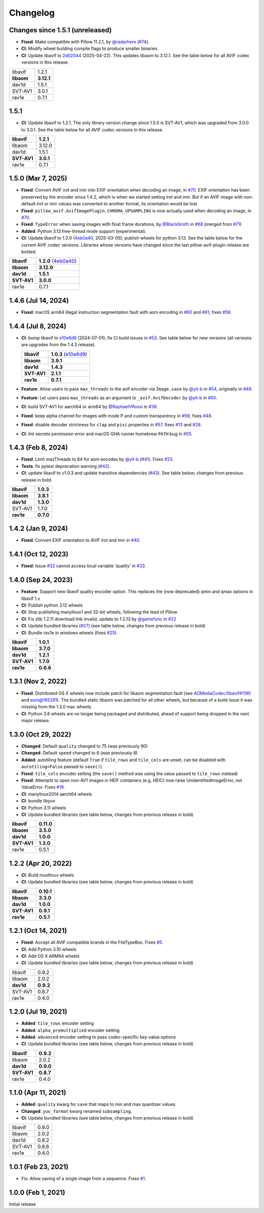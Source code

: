 Changelog
=========

Changes since 1.5.1 (unreleased)
--------------------------------

* **Fixed**: Make compatible with Pillow 11.2.1, by `@radarhere`_ (`#74`_).
* **CI**: Modify wheel building compile flags to produce smaller binaries.
* **CI**: Update libavif to `2d02044`_ (2025-04-22). This updates libaom to
  3.12.1. See the table below for all AVIF codec versions in this release.

.. table::

  ===========  ==========
  libavif      1.2.1
  **libaom**   **3.12.1**
  dav1d        1.5.1
  SVT-AV1      3.0.1
  rav1e        0.7.1
  ===========  ==========

.. _2d02044: https://github.com/AOMediaCodec/libavif/commit/2d0204485a30446d82770c115e0a4d61e2819f23
.. _#74: https://github.com/fdintino/pillow-avif-plugin/pull/74
.. _@radarhere: https://github.com/radarhere

1.5.1
-----

* **CI**: Update libavif to 1.2.1. The only library version change since
  1.5.0 is SVT-AV1, which was upgraded from 3.0.0 to 3.0.1. See the table
  below for all AVIF codec versions in this release.

.. table::

  ===========  ==========
  **libavif**  **1.2.1**
  libaom       3.12.0
  dav1d        1.5.1
  **SVT-AV1**  **3.0.1**
  rav1e        0.7.1
  ===========  ==========

1.5.0 (Mar 7, 2025)
-------------------

* **Fixed**: Convert AVIF irot and imir into EXIF orientation when decoding
  an image, in `#70`_. EXIF orientation has been preserved by the encoder
  since 1.4.2, which is when we started setting irot and imir. But if an AVIF
  image with non-default irot or imir values was converted to another format,
  its orientation would be lost.
* **Fixed**: ``pillow_avif.AvifImagePlugin.CHROMA_UPSAMPLING`` is now actually
  used when decoding an image, in `#70`_.
* **Fixed**: ``TypeError`` when saving images with float frame durations, by
  `@BlackSmith`_ in `#68`_ (merged from `#71`_)
* **Added**: Python 3.13 free-thread mode support (experimental).
*  **CI**: Update libavif to 1.2.0 (`4eb0a40`_, 2025-03-05); publish wheels
   for python 3.13. See the table below for the current AVIF codec versions.
   Libraries whose versions have changed since the last pillow-avif-plugin
   release are bolded.

.. table::

  ===========  ==========
  **libavif**  **1.2.0** (`4eb0a40`_)
  **libaom**   **3.12.0**
  **dav1d**    **1.5.1**
  **SVT-AV1**  **3.0.0**
  rav1e        0.7.1
  ===========  ==========

.. _#68: https://github.com/fdintino/pillow-avif-plugin/pull/68
.. _#70: https://github.com/fdintino/pillow-avif-plugin/pull/70
.. _#71: https://github.com/fdintino/pillow-avif-plugin/pull/71
.. _4eb0a40: https://github.com/AOMediaCodec/libavif/commit/4eb0a40fb06612adf53650a14c692eaf62c068e6
.. _@BlackSmith: https://github.com/BlackSmith

1.4.6 (Jul 14, 2024)
--------------------

* **Fixed**: macOS arm64 illegal instruction segmentation fault with aom
  encoding in `#60`_ and `#61`_; fixes `#59`_.

.. _#59: https://github.com/fdintino/pillow-avif-plugin/issues/59
.. _#60: https://github.com/fdintino/pillow-avif-plugin/pull/60
.. _#61: https://github.com/fdintino/pillow-avif-plugin/pull/61

1.4.4 (Jul 8, 2024)
-------------------

*  **CI**: bump libavif to `e10e6d9`_ (2024-07-01); fix CI build issues
   in `#53`_. See table below for new versions (all versions are
   upgrades from the 1.4.3 release).

   +------------------------------------+-------------------------+
   | **libavif**                        | **1.0.3** (`e10e6d9`_)  |
   +------------------------------------+-------------------------+
   | **libaom**                         | **3.9.1**               |
   +------------------------------------+-------------------------+
   | **dav1d**                          | **1.4.3**               |
   +------------------------------------+-------------------------+
   | **SVT-AV1**                        | **2.1.1**               |
   +------------------------------------+-------------------------+
   | **rav1e**                          | **0.7.1**               |
   +------------------------------------+-------------------------+

*  **Feature**: Allow users to pass ``max_threads`` to the avif encoder via
   ``Image.save`` by `@yit-b`_ in `#54`_, originally in `#49`_.

*  **Feature**: Let users pass ``max_threads`` as an argument to
   ``_avif.AvifDecoder`` by `@yit-b`_ in `#50`_.

*  **CI**: build SVT-AV1 for aarch64 or arm64 by `@RaphaelVRossi`_ in `#38`_.

*  **Fixed**: keep alpha channel for images with mode P and custom
   transparency in `#56`_; fixes `#48`_.

*  **Fixed**: disable decoder strictness for ``clap`` and ``pixi`` properties
   in `#57`_. fixes `#13`_ and `#28`_.

*  **CI**: lint secrets permission error and macOS GHA runner homebrew
   ``PATH`` bug in `#55`_.

.. _e10e6d9: https://github.com/AOMediaCodec/libavif/commit/e10e6d98e6d1dbcdd409859a924d1b607a1e06dc
.. _#53: https://github.com/fdintino/pillow-avif-plugin/pull/53
.. _#54: https://github.com/fdintino/pillow-avif-plugin/pull/54
.. _#49: https://github.com/fdintino/pillow-avif-plugin/pull/49
.. _#50: https://github.com/fdintino/pillow-avif-plugin/pull/50
.. _@RaphaelVRossi: https://github.com/RaphaelVRossi
.. _#38: https://github.com/fdintino/pillow-avif-plugin/pull/38
.. _#56: https://github.com/fdintino/pillow-avif-plugin/pull/56
.. _#48: https://github.com/fdintino/pillow-avif-plugin/issues/48
.. _#57: https://github.com/fdintino/pillow-avif-plugin/pull/57
.. _#13: https://github.com/fdintino/pillow-avif-plugin/issues/13
.. _#28: https://github.com/fdintino/pillow-avif-plugin/issues/28
.. _#55: https://github.com/fdintino/pillow-avif-plugin/pull/55

1.4.3 (Feb 8, 2024)
-------------------

-  **Fixed**: Limit maxThreads to 64 for aom encodes by `@yit-b`_ (`#41`_).
   Fixes `#23`_.
-  **Tests**: fix pytest deprecation warning (`#42`_).
-  **CI**: update libavif to v1.0.3 and update transitive dependencies (`#43`_).
   See table below; changes from previous release in bold.

=========== =========
**libavif** **1.0.3**
**libaom**  **3.8.1**
**dav1d**   **1.3.0**
SVT-AV1     1.7.0
**rav1e**   **0.7.0**
=========== =========

.. _@yit-b: https://github.com/yit-b
.. _#41: https://github.com/fdintino/pillow-avif-plugin/pull/41
.. _#42: https://github.com/fdintino/pillow-avif-plugin/pull/42
.. _#23: https://github.com/fdintino/pillow-avif-plugin/issues/23
.. _#43: https://github.com/fdintino/pillow-avif-plugin/pull/43

1.4.2 (Jan 9, 2024)
-------------------

* **Fixed**: Convert EXIF orientation to AVIF irot and imir in `#40`_.

.. _#40: https://github.com/fdintino/pillow-avif-plugin/pull/40

1.4.1 (Oct 12, 2023)
--------------------

* **Fixed**: Issue `#32`_ cannot access local variable 'quality' in `#33`_.

.. _#32: https://github.com/fdintino/pillow-avif-plugin/issues/32
.. _#33: https://github.com/fdintino/pillow-avif-plugin/pull/33

1.4.0 (Sep 24, 2023)
--------------------

*  **Feature**: Support new libavif quality encoder option. This
   replaces the (now deprecated) qmin and qmax options in libavif 1.x
*  **CI**: Publish python 3.12 wheels
*  **CI**: Stop publishing manylinux1 and 32-bit wheels, following the
   lead of Pillow
*  **CI**: Fix zlib 1.2.11 download link invalid, update to 1.2.13 by
   `@gamefunc`_ in `#22`_
*  **CI**: Update bundled libraries (`#27`_) (see table below,
   changes from previous release in bold)
*  **CI**: Bundle rav1e in windows wheels (fixes `#25`_).

=========== =========
**libavif** **1.0.1**
**libaom**  **3.7.0**
**dav1d**   **1.2.1**
**SVT-AV1** **1.7.0**
**rav1e**   **0.6.6**
=========== =========

.. _@gamefunc: https://github.com/gamefunc
.. _#22: https://github.com/fdintino/pillow-avif-plugin/pull/22
.. _#27: https://github.com/fdintino/pillow-avif-plugin/pull/27
.. _#25: https://github.com/fdintino/pillow-avif-plugin/issues/25

1.3.1 (Nov 2, 2022)
-------------------

* **Fixed**: Distributed OS X wheels now include patch for libaom segmentation
  fault (see `AOMediaCodec/libavif#1190`_ and `aom@165281`_). The bundled
  static libaom was patched for all other wheels, but because of a build issue
  it was missing from the 1.3.0 mac wheels.
* **CI**: Python 3.6 wheels are no longer being packaged and distributed,
  ahead of support being dropped in the next major release.

.. _AOMediaCodec/libavif#1190: https://github.com/AOMediaCodec/libavif/issues/1190
.. _aom@165281: https://aomedia-review.googlesource.com/c/aom/+/165281/1

1.3.0 (Oct 29, 2022)
--------------------

* **Changed**: Default ``quality`` changed to 75 (was previously 90)
* **Changed**: Default ``speed`` changed to 6 (was previously 8)
* **Added**: autotiling feature (default ``True`` if ``tile_rows`` and
  ``tile_cols`` are unset, can be disabled with ``autotiling=False`` passed to
  ``save()``).
* **Fixed**: ``tile_cols`` encoder setting (the ``save()`` method was using
  the value passed to ``tile_rows`` instead)
* **Fixed**: Attempts to open non-AV1 images in HEIF containers (e.g. HEIC)
  now raise UnidentifiedImageError, not ValueError. Fixes `#19`_.
* **CI**: manylinux2014 aarch64 wheels
* **CI**: bundle libyuv
* **CI**: Python 3.11 wheels
* **CI**: Update bundled libraries (see table below, changes from previous
  release in bold)

.. _#19: https://github.com/fdintino/pillow-avif-plugin/issues/19

.. table::

  ===========  ==========
  **libavif**  **0.11.0**
  **libaom**   **3.5.0**
  **dav1d**    **1.0.0**
  **SVT-AV1**  **1.3.0**
  rav1e        0.5.1
  ===========  ==========

1.2.2 (Apr 20, 2022)
--------------------

* **CI**: Build musllinux wheels
* **CI**: Update bundled libraries (see table below, changes from previous
  release in bold)

.. table::

  ===========  ==========
  **libavif**  **0.10.1**
  **libaom**   **3.3.0**
  **dav1d**    **1.0.0**
  **SVT-AV1**  **0.9.1**
  **rav1e**    **0.5.1**
  ===========  ==========

1.2.1 (Oct 14, 2021)
--------------------

* **Fixed**: Accept all AVIF compatible brands in the FileTypeBox. Fixes `#5`_.
* **CI**: Add Python 3.10 wheels
* **CI**: Add OS X ARM64 wheels
* **CI**: Update bundled libraries (see table below, changes from previous
  release in bold)

.. _#5: https://github.com/fdintino/pillow-avif-plugin/issues/5

.. table::

  ===========  ==========
  libavif      0.9.2
  libaom       2.0.2
  **dav1d**    **0.9.2**
  SVT-AV1      0.8.7
  rav1e        0.4.0
  ===========  ==========

1.2.0 (Jul 19, 2021)
--------------------

* **Added**: ``tile_rows`` encoder setting
* **Added**: ``alpha_premultiplied`` encoder setting
* **Added**: ``advanced`` encoder setting to pass codec-specific key-value
  options
* **CI**: Update bundled libraries (see table below, changes from previous
  release in bold)

.. table::

  ===========  ==========
  **libavif**  **0.9.2**
  libaom       2.0.2
  **dav1d**    **0.9.0**
  **SVT-AV1**  **0.8.7**
  rav1e        0.4.0
  ===========  ==========

1.1.0 (Apr 11, 2021)
--------------------

* **Added**: ``quality`` kwarg for ``save`` that maps to min and max quantizer
  values.
* **Changed**: ``yuv_format`` kwarg renamed ``subsampling``.
* **CI**: Update bundled libraries (see table below, changes from previous
  release in bold)



.. table::

  ======== ========
  libavif  0.9.0
  libaom   2.0.2
  dav1d    0.8.2
  SVT-AV1  0.8.6
  rav1e    0.4.0
  ======== ========

1.0.1 (Feb 23, 2021)
--------------------

* Fix: Allow saving of a single image from a sequence. Fixes `#1`_.

.. _#1: https://github.com/fdintino/pillow-avif-plugin/issues/1

1.0.0 (Feb 1, 2021)
-------------------

Initial release
